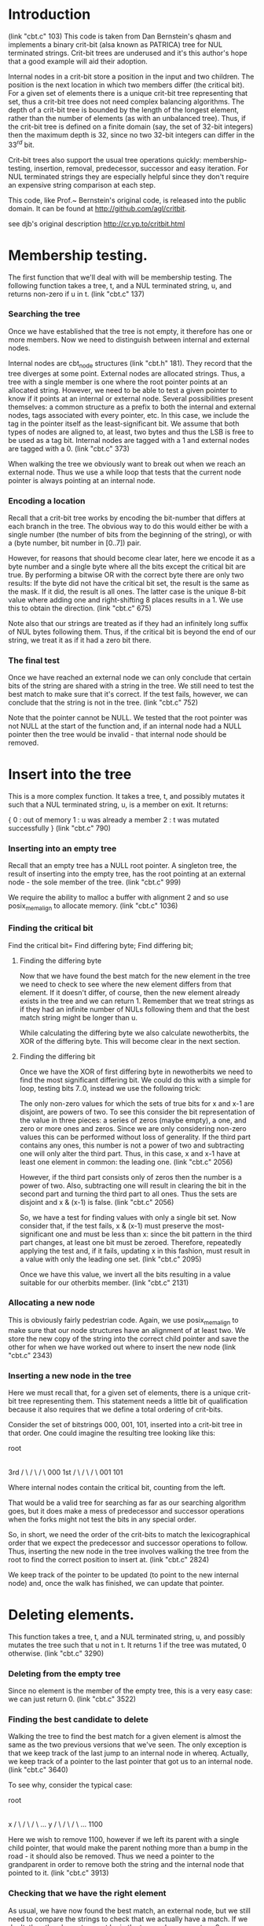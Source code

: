 * Introduction
  (link "cbt.c" 103)
  This code is taken from Dan Bernstein's qhasm and implements a
  binary crit-bit (alsa known as PATRICA) tree for NUL terminated
  strings. Crit-bit trees are underused and it's this author's hope
  that a good example will aid their adoption.

  Internal nodes in a crit-bit store a position in the input and two
  children. The position is the next location in which two members
  differ (the critical bit). For a given set of elements there is a
  unique crit-bit tree representing that set, thus a crit-bit tree
  does not need complex balancing algorithms. The depth of a crit-bit
  tree is bounded by the length of the longest element, rather than
  the number of elements (as with an unbalanced tree). Thus, if the
  crit-bit tree is defined on a finite domain (say, the set of 32-bit
  integers) then the maximum depth is 32, since no two 32-bit integers
  can differ in the $33^{rd}$ bit.

  Crit-bit trees also support the usual tree operations quickly:
  membership-testing, insertion, removal, predecessor, successor and
  easy iteration. For NUL terminated strings they are especially
  helpful since they don't require an expensive string comparison at
  each step.

  This code, like Prof.~ Bernstein's original code, is released into
  the public domain. It can be found at http://github.com/agl/critbit.

  see djb's original description http://cr.yp.to/critbit.html
* Membership testing.

  The first function that we'll deal with will be membership testing. The
  following function takes a tree, t, and a NUL terminated string, u, and
  returns non-zero if u in t.
  (link "cbt.c" 137)

*** Searching the tree

    Once we have established that the tree is not empty, it therefore has one or
    more members. Now we need to distinguish between internal and external nodes.

    Internal nodes are cbt_node structures (link "cbt.h" 181). They
    record that the tree diverges at some point. External nodes are
    allocated strings. Thus, a tree with a single member is one where
    the root pointer points at an allocated string.  However, we need
    to be able to test a given pointer to know if it points at an
    internal or external node. Several possibilities present
    themselves: a common structure as a prefix to both the internal
    and external nodes, tags associated with every pointer, etc. In
    this case, we include the tag in the pointer itself as the
    least-significant bit. We assume that both types of nodes are
    aligned to, at least, two bytes and thus the LSB is free to be
    used as a tag bit.  Internal nodes are tagged with a 1 and
    external nodes are tagged with a 0.
    (link "cbt.c" 373)

    When walking the tree we obviously want to break out when we reach an external
    node. Thus we use a while loop that tests that the current node pointer is
    always pointing at an internal node.

*** Encoding a location

    Recall that a crit-bit tree works by encoding the bit-number that differs at
    each branch in the tree. The obvious way to do this would either be with a
    single number (the number of bits from the beginning of the string), or with a
    (byte number, bit number in [0..7]) pair.

    However, for reasons that should become clear later, here we encode it as a
    byte number and a single byte where all the bits except the critical bit
    are true. By performing a bitwise OR with the correct byte there are only two
    results: If the byte did not have the critical bit set, the result is the same
    as the mask.  If it did, the result is all ones. The latter case is the unique
    8-bit value where adding one and right-shifting 8 places results in a 1. We use
    this to obtain the direction.
    (link "cbt.c" 675)

    Note also that our strings are treated as if they had an infinitely long suffix
    of NUL bytes following them. Thus, if the critical bit is beyond the end of
    our string, we treat it as if it had a zero bit there.

*** The final test

    Once we have reached an external node we can only conclude that certain
    bits of the string are shared with a string in the tree. We still need to
    test the best match to make sure that it's correct. If the test fails, however,
    we can conclude that the string is not in the tree.
    (link "cbt.c" 752)

    Note that the pointer cannot be NULL. We tested that the root pointer was not
    NULL at the start of the function and, if an internal node had a NULL pointer
    then the tree would be invalid - that internal node should be removed.

* Insert into the tree

  This is a more complex function. It takes a tree, t, and possibly
  mutates it such that a NUL terminated string, u, is a member on
  exit. It returns:

  {
    0 : out of memory
    1 : u was already a member
    2 : t was mutated successfully
  }
  (link "cbt.c" 790)

*** Inserting into an empty tree

    Recall that an empty tree has a NULL root pointer. A singleton
    tree, the result of inserting into the empty tree, has the root
    pointing at an external node - the sole member of the tree.
    (link "cbt.c" 999)

    We require the ability to malloc a buffer with alignment 2 and so
    use posix_memalign to allocate memory.
    (link "cbt.c" 1036)

*** Finding the critical bit

    Find the critical bit=
    Find differing byte;
    Find differing bit;

***** Finding the differing byte

      Now that we have found the best match for the new element in the
      tree we need to check to see where the new element differs from
      that element. If it doesn't differ, of course, then the new
      element already exists in the tree and we can return 1. Remember
      that we treat strings as if they had an infinite number of NULs
      following them and that the best match string might be longer
      than u.

      While calculating the differing byte we also calculate
      newotherbits, the XOR of the differing byte. This will become
      clear in the next section.

***** Finding the differing bit

      Once we have the XOR of first differing byte in newotherbits we
      need to find the most significant differing bit. We could do
      this with a simple for loop, testing bits 7..0, instead we use
      the following trick:

      The only non-zero values for which the sets of true bits for x
      and x-1 are disjoint, are powers of two. To see this consider
      the bit representation of the value in three pieces: a series of
      zeros (maybe empty), a one, and zero or more ones and zeros.
      Since we are only considering non-zero values this can be
      performed without loss of generality. If the third part contains
      any ones, this number is not a power of two and subtracting one
      will only alter the third part. Thus, in this case, x and x-1
      have at least one element in common:  the leading one.
      (link "cbt.c" 2056)

      However, if the third part consists only of zeros then the
      number is a power of two. Also, subtracting one will result in
      clearing the bit in the second part and turning the third part
      to all ones. Thus the sets are disjoint and x & (x-1) is false.
      (link "cbt.c" 2056)

      So, we have a test for finding values with only a single bit
      set. Now consider that, if the test fails, x & (x-1) must
      preserve the most-significant one and must be less than x: since
      the bit pattern in the third part changes, at least one bit must
      be zeroed. Therefore, repeatedly applying the test and, if it
      fails, updating x in this fashion, must result in a value with
      only the leading one set.
      (link "cbt.c" 2095)

      Once we have this value, we invert all the bits resulting in a
      value suitable for our otherbits member.
      (link "cbt.c" 2131)
*** Allocating a new node

    This is obviously fairly pedestrian code. Again, we use
    posix_memalign to make sure that our node structures have an
    alignment of at least two. We store the new copy of the string
    into the correct child pointer and save the other for when we have
    worked out where to insert the new node
    (link "cbt.c" 2343)

*** Inserting a new node in the tree

    Here we must recall that, for a given set of elements, there is a
    unique crit-bit tree representing them. This statement needs a
    little bit of qualification because it also requires that we
    define a total ordering of crit-bits.

    Consider the set of bitstrings 000, 001, 101, inserted into a
    crit-bit tree in that order. One could imagine the resulting tree
    looking like this:

               root
                 |
                 |
                 |
                3rd
                / \
               /   \
              /     \
            000     1st
                    / \
                   /   \
                  /     \
                001     101

    Where internal nodes contain the critical bit, counting from the left.

    That would be a valid tree for searching as far as our searching
    algorithm goes, but it does make a mess of predecessor and
    successor operations when the forks might not test the bits in any
    special order.

    So, in short, we need the order of the crit-bits to match the
    lexicographical order that we expect the predecessor and successor
    operations to follow. Thus, inserting the new node in the tree
    involves walking the tree from the root to find the correct
    position to insert at.
    (link "cbt.c" 2824)

    We keep track of the pointer to be updated (to point to the new
    internal node) and, once the walk has finished, we can update that
    pointer.

* Deleting elements.

  This function takes a tree, t, and a NUL terminated string, u, and
  possibly mutates the tree such that u not in t. It returns 1 if the
  tree was mutated, 0 otherwise.
  (link "cbt.c" 3290)

*** Deleting from the empty tree

    Since no element is the member of the empty tree, this is a very
    easy case: we can just return 0.
    (link "cbt.c" 3522)

*** Finding the best candidate to delete

    Walking the tree to find the best match for a given element is
    almost the same as the two previous versions that we've seen. The
    only exception is that we keep track of the last jump to an
    internal node in whereq. Actually, we keep track of a pointer to
    the last pointer that got us to an internal node.
    (link "cbt.c" 3640)

    To see why, consider the typical case:

        root
         |
         |
         |
         x
        / \
       /   \
      /     \
    ...      y
            / \
           /   \
          /     \
        ...    1100

    Here we wish to remove 1100, however if we left its parent with a
    single child pointer, that would make the parent nothing more than
    a bump in the road - it should also be removed. Thus we need a
    pointer to the grandparent in order to remove both the string and
    the internal node that pointed to it.
    (link "cbt.c" 3913)

*** Checking that we have the right element

    As usual, we have now found the best match, an external node, but
    we still need to compare the strings to check that we actually
    have a match. If we don't, then the element cannot be in the tree
    and we can return 0. Otherwise, the external node is no longer
    useful and can be freed.
    (link "cbt.c" 3970)

*** Removing the node

    We now have to deal with two cases. The simple case is as outlined
    in the diagram above: we remove the parent node and point the
    grand parent to to other child of the parent.
    (link "cbt.c" 4232)

    We also have to keep in mind that there might not be a grandparent
    node.  This is the case when the tree only has one element. In
    this case, we remove that element and set the root pointer to
    NULL.
    (link "cbt.c" 4084)

* Clearing a tree.

  Clearing a tree (freeing all members) brings us our first code for
  walking the whole tree rather than just tracing a path through it.

  So, the cbt_clear function takes a tree, t, and frees every member
  of it, mutating the tree such that it is empty on exit.
  (link "cbt.c" 4610)

*** Recursively clearing the tree

    Each pointer in the tree has to be tested to see if it's a pointer
    to an internal node (a cbt_node) or to a malloced string. If it's
    a node, we need to recursively free its children.
    (link "cbt.c" 4343)

* Fetching elements with a given prefix

  One of the operations which crit-bit trees can perform efficiently
  that hash tables cannot is the extraction of the subset of elements
  with a given prefix.

  The following function takes a tree, t, and a NUL terminated string,
  prefix. Let S is subset of t, where x in S, if prefix is a prefix of
  x, then for all x in S handle is called with arguments x and arg. It
  returns:

  {
    0 : if handle returned 0
    1 : successful
    2 : if handle returned a value not in [0,1]
  }
  (link "cbt.c" 4678)
  (Note that, if handle returns 0, the iteration is aborted)

*** Dealing with an internal node while recursing

    The allprefixed_traverse function is called with the root of a
    subtree as the top argument. We need to test the LSB of this
    pointer to see if it's an internal node. If so, we recursively
    walk down the subtree and return. Otherwise we fall through into
    the code from the section below for handling an external node.
    
    (link "cbt.c" 4788)
*** Dealing with an external node while recursing

    An external node is a malloced string that matches the given
    prefix. Thus we call the callback and we're done.

    (link "cbt.c" 5167)
*** Maintaining the top pointer

    The top pointer points to the internal node at the top of the
    subtree which contains exactly the subset of elements matching the
    given prefix. Since our critbit values are sorted as we descend
    the tree, this subtree exists (if the subset is non-empty) and can
    be detected by checking for the critbit advancing beyond the
    length of the prefix.
    (link "cbt.c" 5613)

*** Checking that the prefix exists

    As with our other functions, it's possible that the given prefix
    doesn't actually exist in the tree at this point. We need to check
    the actual contents of the external node that we have arrived at.
    (link "cbt.c" 6063)